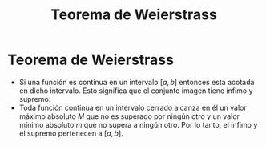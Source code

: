 :PROPERTIES:
:ID:       92a5fec8-effd-4895-9f2a-4d59e227ab47
:END:
#+title: Teorema de Weierstrass

* Teorema de Weierstrass

- Si una función es continua en un intervalo $[a,b]$ entonces esta acotada en dicho intervalo.
  Esto significa que el conjunto imagen tiene ínfimo y supremo.
- Toda función continua en un intervalo cerrado alcanza en él un valor máximo absoluto $M$ que no es superado por ningún otro y un valor mínimo absoluto $m$ que no supera a ningún otro.
  Por lo tanto, el ínfimo y el supremo pertenecen a $[a,b]$.
